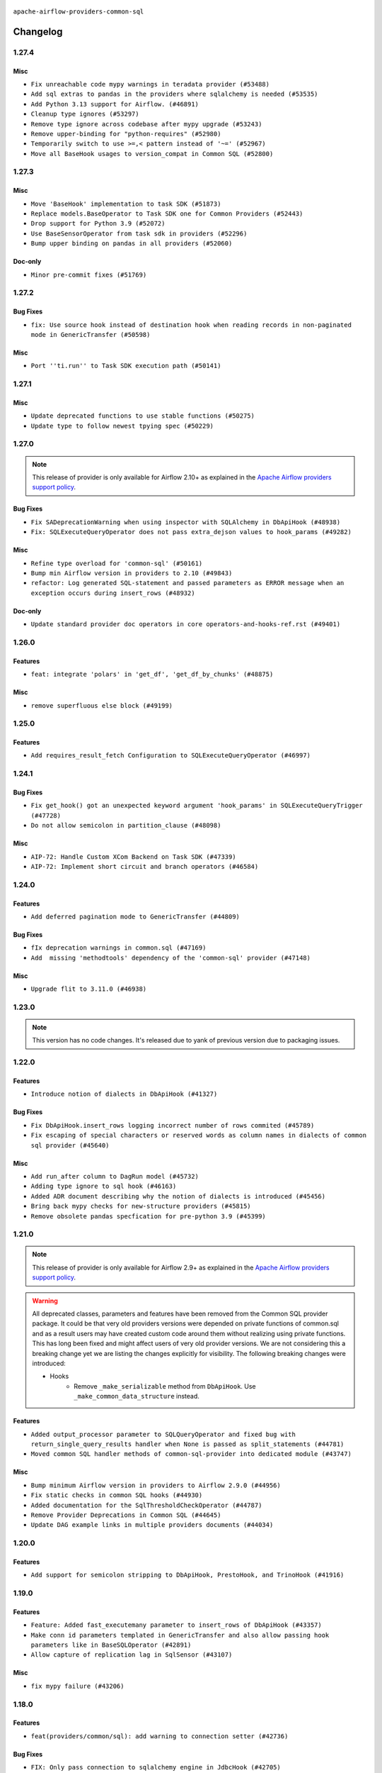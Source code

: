  .. Licensed to the Apache Software Foundation (ASF) under one
    or more contributor license agreements.  See the NOTICE file
    distributed with this work for additional information
    regarding copyright ownership.  The ASF licenses this file
    to you under the Apache License, Version 2.0 (the
    "License"); you may not use this file except in compliance
    with the License.  You may obtain a copy of the License at

 ..   http://www.apache.org/licenses/LICENSE-2.0

 .. Unless required by applicable law or agreed to in writing,
    software distributed under the License is distributed on an
    "AS IS" BASIS, WITHOUT WARRANTIES OR CONDITIONS OF ANY
    KIND, either express or implied.  See the License for the
    specific language governing permissions and limitations
    under the License.

.. NOTE TO CONTRIBUTORS:
    Please, only add notes to the Changelog just below the "Changelog" header when there are some breaking changes
    and you want to add an explanation to the users on how they are supposed to deal with them.
    The changelog is updated and maintained semi-automatically by release manager.

``apache-airflow-providers-common-sql``

Changelog
---------

1.27.4
......

Misc
~~~~

* ``Fix unreachable code mypy warnings in teradata provider (#53488)``
* ``Add sql extras to pandas in the providers where sqlalchemy is needed (#53535)``
* ``Add Python 3.13 support for Airflow. (#46891)``
* ``Cleanup type ignores (#53297)``
* ``Remove type ignore across codebase after mypy upgrade (#53243)``
* ``Remove upper-binding for "python-requires" (#52980)``
* ``Temporarily switch to use >=,< pattern instead of '~=' (#52967)``
* ``Move all BaseHook usages to version_compat in Common SQL (#52800)``

.. Below changes are excluded from the changelog. Move them to
   appropriate section above if needed. Do not delete the lines(!):
   * ``Add run_on_latest_version support for backfill and clear operations (#52177)``
   * ``Make dag_version_id in TI non-nullable (#50825)``

1.27.3
......

Misc
~~~~

* ``Move 'BaseHook' implementation to task SDK (#51873)``
* ``Replace models.BaseOperator to Task SDK one for Common Providers (#52443)``
* ``Drop support for Python 3.9 (#52072)``
* ``Use BaseSensorOperator from task sdk in providers (#52296)``
* ``Bump upper binding on pandas in all providers (#52060)``

Doc-only
~~~~~~~~

* ``Minor pre-commit fixes (#51769)``

.. Below changes are excluded from the changelog. Move them to
   appropriate section above if needed. Do not delete the lines(!):
   * ``Clean up messy default connection overrides in provider tests (#52137)``
   * ``Remove pytest db markers from common sql provider (#52105)``

1.27.2
......

Bug Fixes
~~~~~~~~~

* ``fix: Use source hook instead of destination hook when reading records in non-paginated mode in GenericTransfer (#50598)``

Misc
~~~~

* ``Port ''ti.run'' to Task SDK execution path (#50141)``

.. Below changes are excluded from the changelog. Move them to
   appropriate section above if needed. Do not delete the lines(!):

1.27.1
......

Misc
~~~~

* ``Update deprecated functions to use stable functions (#50275)``
* ``Update type to follow newest tpying spec (#50229)``

.. Below changes are excluded from the changelog. Move them to
   appropriate section above if needed. Do not delete the lines(!):
   * ``Update description of provider.yaml dependencies (#50231)``
   * ``Add test for  overload (#50200)``

1.27.0
......

.. note::
  This release of provider is only available for Airflow 2.10+ as explained in the
  `Apache Airflow providers support policy <https://github.com/apache/airflow/blob/main/PROVIDERS.rst#minimum-supported-version-of-airflow-for-community-managed-providers>`_.

Bug Fixes
~~~~~~~~~

* ``Fix SADeprecationWarning when using inspector with SQLAlchemy in DbApiHook (#48938)``
* ``Fix: SQLExecuteQueryOperator does not pass extra_dejson values to hook_params (#49282)``

Misc
~~~~

* ``Refine type overload for 'common-sql' (#50161)``
* ``Bump min Airflow version in providers to 2.10 (#49843)``
* ``refactor: Log generated SQL-statement and passed parameters as ERROR message when an exception occurs during insert_rows (#48932)``

Doc-only
~~~~~~~~

* ``Update standard provider doc operators in core operators-and-hooks-ref.rst (#49401)``

.. Below changes are excluded from the changelog. Move them to
   appropriate section above if needed. Do not delete the lines(!):
   * ``Avoid committing history for providers (#49907)``

1.26.0
......

Features
~~~~~~~~

* ``feat: integrate 'polars' in 'get_df', 'get_df_by_chunks' (#48875)``

Misc
~~~~

* ``remove superfluous else block (#49199)``

.. Below changes are excluded from the changelog. Move them to
   appropriate section above if needed. Do not delete the lines(!):
   * ``Prepare docs for Apr 2nd wave of providers (#49051)``
   * ``feat(secrets_masker): add minimum secret length and skip masking for common terms (#48791)``
   * ``Remove unnecessary entries in get_provider_info and update the schema (#48849)``
   * ``Remove fab from preinstalled providers (#48457)``
   * ``Improve documentation building iteration (#48760)``

1.25.0
......

Features
~~~~~~~~

* ``Add requires_result_fetch Configuration to SQLExecuteQueryOperator (#46997)``

.. Below changes are excluded from the changelog. Move them to
   appropriate section above if needed. Do not delete the lines(!):
   * ``Simplify tooling by switching completely to uv (#48223)``
   * ``Upgrade ruff to latest version (#48553)``
   * ``Move 'BaseSensorOperator' to TaskSDK definitions (#48244)``

1.24.1
......

Bug Fixes
~~~~~~~~~

* ``Fix get_hook() got an unexpected keyword argument 'hook_params' in SQLExecuteQueryTrigger (#47728)``
* ``Do not allow semicolon in partition_clause (#48098)``

Misc
~~~~

* ``AIP-72: Handle Custom XCom Backend on Task SDK (#47339)``
* ``AIP-72: Implement short circuit and branch operators (#46584)``

.. Below changes are excluded from the changelog. Move them to
   appropriate section above if needed. Do not delete the lines(!):
   * ``Upgrade providers flit build requirements to 3.12.0 (#48362)``
   * ``Move airflow sources to airflow-core package (#47798)``
   * ``Bump various providers in preparation for Airflow 3.0.0b4 (#48013)``
   * ``Remove links to x/twitter.com (#47801)``

1.24.0
......

Features
~~~~~~~~

* ``Add deferred pagination mode to GenericTransfer (#44809)``

Bug Fixes
~~~~~~~~~

* ``fIx deprecation warnings in common.sql (#47169)``
* ``Add  missing 'methodtools' dependency of the 'common-sql' provider (#47148)``

Misc
~~~~

* ``Upgrade flit to 3.11.0 (#46938)``

.. Below changes are excluded from the changelog. Move them to
   appropriate section above if needed. Do not delete the lines(!):
   * ``Move tests_common package to devel-common project (#47281)``
   * ``Improve documentation for updating provider dependencies (#47203)``
   * ``Add legacy namespace packages to airflow.providers (#47064)``
   * ``Remove extra whitespace in provider readme template (#46975)``

1.23.0
......

.. note::
  This version has no code changes. It's released due to yank of previous version due to packaging issues.

1.22.0
......

Features
~~~~~~~~

* ``Introduce notion of dialects in DbApiHook (#41327)``

Bug Fixes
~~~~~~~~~

* ``Fix DbApiHook.insert_rows logging incorrect number of rows commited (#45789)``
* ``Fix escaping of special characters or reserved words as column names in dialects of common sql provider (#45640)``

Misc
~~~~

* ``Add run_after column to DagRun model (#45732)``
* ``Adding type ignore to sql hook (#46163)``
* ``Added ADR document describing why the notion of dialects is introduced (#45456)``
* ``Bring back mypy checks for new-structure providers (#45815)``
* ``Remove obsolete pandas specfication for pre-python 3.9 (#45399)``

.. Below changes are excluded from the changelog. Move them to
   appropriate section above if needed. Do not delete the lines(!):
   * ``Move provider_tests to unit folder in provider tests (#46800)``
   * ``Removed the unused provider's distribution (#46608)``
   * ``Moving EmptyOperator to standard provider (#46231)``
   * ``Fix doc issues found with recent moves (#46372)``
   * ``move standard, alibaba and common.sql provider to the new structure (#45964)``

1.21.0
......

.. note::
  This release of provider is only available for Airflow 2.9+ as explained in the
  `Apache Airflow providers support policy <https://github.com/apache/airflow/blob/main/PROVIDERS.rst#minimum-supported-version-of-airflow-for-community-managed-providers>`_.

.. warning::
  All deprecated classes, parameters and features have been removed from the Common SQL provider package.
  It could be that very old providers versions were depended on private functions of common.sql and as a result
  users may have created custom code around them without realizing using private functions. This has long been fixed
  and might affect users of very old provider versions. We are not considering this a breaking change yet we are listing
  the changes explicitly for visibility.
  The following breaking changes were introduced:

  * Hooks
      * Remove ``_make_serializable`` method from ``DbApiHook``. Use ``_make_common_data_structure`` instead.

Features
~~~~~~~~

* ``Added output_processor parameter to SQLQueryOperator and fixed bug with return_single_query_results handler when None is passed as split_statements (#44781)``
* ``Moved common SQL handler methods of common-sql-provider into dedicated module (#43747)``

Misc
~~~~

* ``Bump minimum Airflow version in providers to Airflow 2.9.0 (#44956)``
* ``Fix static checks in common SQL hooks (#44930)``
* ``Added documentation for the SqlThresholdCheckOperator (#44787)``
* ``Remove Provider Deprecations in Common SQL (#44645)``
* ``Update DAG example links in multiple providers documents (#44034)``


.. Below changes are excluded from the changelog. Move them to
   appropriate section above if needed. Do not delete the lines(!):
   * ``Use Python 3.9 as target version for Ruff & Black rules (#44298)``


.. Review and move the new changes to one of the sections above:
   * ``Update path of example dags in docs (#45069)``

1.20.0
......

Features
~~~~~~~~

* ``Add support for semicolon stripping to DbApiHook, PrestoHook, and TrinoHook (#41916)``


.. Below changes are excluded from the changelog. Move them to
   appropriate section above if needed. Do not delete the lines(!):
   * ``Start porting DAG definition code to the Task SDK (#43076)``

1.19.0
......

Features
~~~~~~~~

* ``Feature: Added fast_executemany parameter to insert_rows of DbApiHook (#43357)``
* ``Make conn id parameters templated in GenericTransfer and also allow passing hook parameters like in BaseSQLOperator (#42891)``
* ``Allow capture of replication lag in SqlSensor (#43107)``

Misc
~~~~

* ``fix mypy failure (#43206)``


.. Below changes are excluded from the changelog. Move them to
   appropriate section above if needed. Do not delete the lines(!):
   * ``Split providers out of the main "airflow/" tree into a UV workspace project (#42505)``

1.18.0
......

Features
~~~~~~~~

* ``feat(providers/common/sql): add warning to connection setter (#42736)``

Bug Fixes
~~~~~~~~~

* ``FIX: Only pass connection to sqlalchemy engine in JdbcHook (#42705)``


.. Below changes are excluded from the changelog. Move them to
   appropriate section above if needed. Do not delete the lines(!):

1.17.1
......

Bug Fixes
~~~~~~~~~

* ``fix(providers/common/sql): add dummy connection setter for backward compatibility (#42490)``
* ``Changed type hinting for handler function (#42275)``

1.17.0
......

Features
~~~~~~~~

.. note::
  Connection in DB Hook is now cached to avoid multiple lookups when properties
  from extras have to be resolved.

* ``Generalize caching of connection in DbApiHook to improve performance (#40751)``

Misc
~~~~

* ``feat: log client db messages for provider postgres (#40171)``
* ``remove deprecated soft_fail from providers (#41710)``


1.16.0
......

.. note::
  This release of provider is only available for Airflow 2.8+ as explained in the
  `Apache Airflow providers support policy <https://github.com/apache/airflow/blob/main/PROVIDERS.rst#minimum-supported-version-of-airflow-for-community-managed-providers>`_.

Bug Fixes
~~~~~~~~~

* ``fix: rm deprecated import (#41461)``

Misc
~~~~

* ``Bump minimum Airflow version in providers to Airflow 2.8.0 (#41396)``

1.15.0
......

Features
~~~~~~~~

* ``Create SQLAlchemy engine from connection in DB Hook and added autocommit param to insert_rows method (#40669)``


.. Below changes are excluded from the changelog. Move them to
   appropriate section above if needed. Do not delete the lines(!):

1.14.2
......

Bug Fixes
~~~~~~~~~

* ``FIX: DbApiHook.insert_rows unnecessarily restarting connections (#40615)``

Misc
~~~~

* ``Enable enforcing pydocstyle rule D213 in ruff. (#40448)``

.. Below changes are excluded from the changelog. Move them to
   appropriate section above if needed. Do not delete the lines(!):
   * ``Resolve postgres deprecations in tests (#40392)``

1.14.1
......

Misc
~~~~

* ``implement per-provider tests with lowest-direct dependency resolution (#39946)``
* ``Update pandas minimum requirement for Python 3.12 (#40272)``
* ``standardizes template fields for 'BaseSQLOperator' and adds 'database' as a templated field (#39826)``

1.14.0
......

Features
~~~~~~~~

* ``Add 'parameters' as template field for SqlSensor (#39588)``

Bug Fixes
~~~~~~~~~

* ``DbAPiHook: Don't log a warning message if placeholder is None and make sure warning message is formatted correctly (#39690)``

Misc
~~~~

* ``refactor: The executemany parameter of insert_rows should not be deprecated as for some hooks we don't want to enable a system-wide supports_executemany parameter, that way we can also keep using it in dedicated situations (#39630)``
* ``Faster 'airflow_version' imports (#39552)``
* ``Simplify 'airflow_version' imports (#39497)``
* ``Add typing for SqlSensor (#39773)``

.. Below changes are excluded from the changelog. Move them to
   appropriate section above if needed. Do not delete the lines(!):
   * ``Reapply templates for all providers (#39554)``

1.13.0
......

.. note::
  This release of provider is only available for Airflow 2.7+ as explained in the
  `Apache Airflow providers support policy <https://github.com/apache/airflow/blob/main/PROVIDERS.rst#minimum-supported-version-of-airflow-for-community-managed-providers>`_.



Features
~~~~~~~~

* ``Add 'sqlalchemy_url' property to 'DbApiHook' class (#38871)``
* ``Always use the executemany method when inserting rows in DbApiHook as it's way much faster (#38715)``

Bug Fixes
~~~~~~~~~

* ``Fix 'DbApiHook.insert_rows' when 'rows' is a generator (#38972)``
* ``Fix 'update-common-sql-api-stubs' pre-commit check (#38915)``

Misc
~~~~

* ``Bump minimum Airflow version in providers to Airflow 2.7.0 (#39240)``
* ``openlineage, snowflake: do not run external queries for Snowflake (#39113)``

1.12.0
......

Features
~~~~~~~~

* ``Add hook_params to template_fields for BaseSQLOperator-related Operators (#38724)``
* ``Make 'placeholder' of DbApiHook configurable in UI (#38528)``

Misc
~~~~

* ``Undeprecating 'DBApiHookForTests._make_common_data_structure' (#38573)``

.. Below changes are excluded from the changelog. Move them to
   appropriate section above if needed. Do not delete the lines(!):
   * ``Update yanked versions in providers changelogs (#38262)``
   * ``Bump ruff to 0.3.3 (#38240)``
   * ``fix: try002 for provider common sql (#38800)``

1.11.1
......

Bug Fixes
~~~~~~~~~

* ``Make 'executemany' keyword arguments only in 'DbApiHook.insert_rows' (#37840)``
* ``Limit 'pandas' to '<2.2' (#37748)``

1.11.0
......

Features
~~~~~~~~

* ``Enhancement: Performance enhancement for insert_rows method DbApiHook with fast executemany + SAP Hana support (#37246)``

Bug Fixes
~~~~~~~~~

* ``Fix SQLThresholdCheckOperator error on falsey vals (#37150)``

Misc
~~~~

* ``feat: Switch all class, functions, methods deprecations to decorators (#36876)``
* ``Add more-itertools as dependency of common-sql (#37359)``

.. Review and move the new changes to one of the sections above:
   * ``Prepare docs 1st wave of Providers February 2024 (#37326)``

1.10.1
......

Misc
~~~~

* ``Set min pandas dependency to 1.2.5 for all providers and airflow (#36698)``

.. Below changes are excluded from the changelog. Move them to
   appropriate section above if needed. Do not delete the lines(!):
   * ``Prepare docs 1st wave of Providers January 2024 (#36640)``
   * ``Speed up autocompletion of Breeze by simplifying provider state (#36499)``
   * ``Provide the logger_name param in providers hooks in order to override the logger name (#36675)``
   * ``Revert "Provide the logger_name param in providers hooks in order to override the logger name (#36675)" (#37015)``
   * ``Prepare docs 2nd wave of Providers January 2024 (#36945)``

1.10.0
......

* ``Make "placeholder" of ODBC configurable in UI (#36000)``


Bug Fixes
~~~~~~~~~

* ``Return common data structure in DBApi derived classes``
* ``SQLCheckOperator fails if returns dict with any False values (#36273)``

.. Below changes are excluded from the changelog. Move them to
   appropriate section above if needed. Do not delete the lines(!):

1.9.0
.....

.. note::
  This release of provider is only available for Airflow 2.6+ as explained in the
  `Apache Airflow providers support policy <https://github.com/apache/airflow/blob/main/PROVIDERS.rst#minimum-supported-version-of-airflow-for-community-managed-providers>`_.

Misc
~~~~

* ``Bump minimum Airflow version in providers to Airflow 2.6.0 (#36017)``
* ``Add Architecture Decision Record for common.sql introduction (#36015)``


1.8.1
.....

Misc
~~~~

* ``Add '_make_serializable' method which other SQL operators can overrides when result from cursor is not JSON-serializable (#32319)``
* ``Remove backcompat inheritance for DbApiHook (#35754)``

.. Review and move the new changes to one of the sections above:
   * ``Use reproducible builds for providers (#35693)``
   * ``Fix and reapply templates for provider documentation (#35686)``
   * ``Prepare docs 1st wave of Providers November 2023 (#35537)``
   * ``Work around typing issue in examples and providers (#35494)``
   * ``Prepare docs 3rd wave of Providers October 2023 - FIX (#35233)``
   * ``Prepare docs 3rd wave of Providers October 2023 (#35187)``
   * ``Pre-upgrade 'ruff==0.0.292' changes in providers (#35053)``
   * ``Upgrade pre-commits (#35033)``
   * ``D401 Support - A thru Common (Inclusive) (#34934)``

1.8.0
.....

.. note::
  This release of provider is only available for Airflow 2.5+ as explained in the
  `Apache Airflow providers support policy <https://github.com/apache/airflow/blob/main/PROVIDERS.rst#minimum-supported-version-of-airflow-for-community-managed-providers>`_.

Bug Fixes
~~~~~~~~~

* ``fix(providers/sql): respect soft_fail argument when exception is raised (#34199)``

Misc
~~~~

* ``Bump min airflow version of providers (#34728)``
* ``Use 'airflow.exceptions.AirflowException' in providers (#34511)``

.. Below changes are excluded from the changelog. Move them to
   appropriate section above if needed. Do not delete the lines(!):
   * ``Add missing header into 'common.sql' changelog (#34910)``
   * ``Refactor usage of str() in providers (#34320)``

1.7.2
.....

Bug Fixes
~~~~~~~~~

* ``Fix BigQueryValueCheckOperator deferrable mode optimisation (#34018)``

Misc
~~~~

* ``Refactor regex in providers (#33898)``

1.7.1
.....

Misc
~~~~

* ``Refactor: Better percentage formatting (#33595)``
* ``Refactor: Simplify code in smaller providers (#33234)``

.. Below changes are excluded from the changelog. Move them to
   appropriate section above if needed. Do not delete the lines(!):
   * ``Fix typos (double words and it's/its) (#33623)``

1.7.0
.....

Features
~~~~~~~~

* ``Add a new parameter to SQL operators to specify conn id field (#30784)``

1.6.2
.....

Misc
~~~~

* ``Make SQLExecute Query signature consistent with other SQL operators (#32974)``
* ``Get rid of Python2 numeric relics (#33050)``

1.6.1
.....

Bug Fixes
~~~~~~~~~

* ``Fix local OpenLineage import in 'SQLExecuteQueryOperator'. (#32400)``

Misc
~~~~

* ``Add default port to Openlineage authority method. (#32828)``
* ``Add more accurate typing for DbApiHook.run method (#31846)``

1.6.0
.....

Features
~~~~~~~~

* ``openlineage, common.sql:  provide OL SQL parser as internal OpenLineage provider API (#31398)``

Misc
~~~~
* ``Pass SQLAlchemy engine to construct information schema query. (#32371)``

.. Below changes are excluded from the changelog. Move them to
   appropriate section above if needed. Do not delete the lines(!):
   * ``D205 Support - Providers: Apache to Common (inclusive) (#32226)``
   * ``Improve provider documentation and README structure (#32125)``
   * ``Remove spurious headers for provider changelogs (#32373)``
   * ``Prepare docs for July 2023 wave of Providers (#32298)``

1.5.2
.....

Misc
~~~~

* ``Remove Python 3.7 support (#30963)``

.. Below changes are excluded from the changelog. Move them to
   appropriate section above if needed. Do not delete the lines(!):
   * ``Improve docstrings in providers (#31681)``
   * ``Add D400 pydocstyle check - Providers (#31427)``

1.5.1
.....

Misc
~~~~

* ``Bring back min-airflow-version for preinstalled providers (#31469)``

1.5.0 (YANKED)
..............

.. warning:: This release has been **yanked** with a reason: ``This version might cause unconstrained installation of old airflow version lead to Runtime Error.``

.. note::
  This release of provider is only available for Airflow 2.4+ as explained in the
  `Apache Airflow providers support policy <https://github.com/apache/airflow/blob/main/PROVIDERS.rst#minimum-supported-version-of-airflow-for-community-managed-providers>`_.

Features
~~~~~~~~

* ``Add conditional output processing in SQL operators (#31136)``

Misc
~~~~

* ``Remove noisy log from SQL table check (#31037)``

.. Below changes are excluded from the changelog. Move them to
   appropriate section above if needed. Do not delete the lines(!):
   * ``Add full automation for min Airflow version for providers (#30994)``
   * ``Add mechanism to suspend providers (#30422)``
   * ``Use '__version__' in providers not 'version' (#31393)``
   * ``Fixing circular import error in providers caused by airflow version check (#31379)``
   * ``Prepare docs for May 2023 wave of Providers (#31252)``

1.4.0
.....

Features
~~~~~~~~

* ``Add option to show output of 'SQLExecuteQueryOperator' in the log (#29954)``

Misc
~~~~

* ``Fix Python API docs formatting for Common SQL provider (#29863)``

1.3.4
.....

Bug Fixes
~~~~~~~~~

* ``Do not process output when do_xcom_push=False  (#29599)``

.. Below changes are excluded from the changelog. Move them to
   appropriate section above if needed. Do not delete the lines(!):
   * ``Make the S3-to-SQL system test self-contained (#29204)``
   * ``Make static checks generated file  more stable across the board (#29080)``

1.3.3
.....

Bug Fixes
~~~~~~~~~

* ``Handle non-compliant behaviour of Exasol cursor (#28744)``

1.3.2
.....

Bug Fixes
~~~~~~~~~

* ``fIx isort problems introduced by recent isort release (#28434)``
* ``Fix template rendering for Common SQL operators (#28202)``
* ``Defer to hook setting for split_statements in SQLExecuteQueryOperator (#28635)``

Misc
~~~~

* ``Clarify docstrings for updated DbApiHook (#27966)``

.. Below changes are excluded from the changelog. Move them to
   appropriate section above if needed. Do not delete the lines(!):
   * ``Add pre-commits preventing accidental API changes in common.sql (#27962)``

1.3.1
.....

This release fixes a few errors that were introduced in common.sql operator while refactoring common parts:

* ``_process_output`` method in ``SQLExecuteQueryOperator`` has now consistent semantics and typing, it
  can also modify the returned (and stored in XCom) values in the operators that derive from the
  ``SQLExecuteQueryOperator``).
* descriptions of all returned results are stored as descriptions property in the DBApiHook
* last description of the cursor whether to return single query results values are now exposed in
  DBApiHook via last_description property.

Lack of consistency in the operator caused ``1.3.0`` to be yanked - the ``1.3.0`` should not be used - if
you have ``1.3.0`` installed, upgrade to ``1.3.1``.

Bug Fixes
~~~~~~~~~

* ``Restore removed (but used) methods in common.sql (#27843)``
* ``Fix errors in Databricks SQL operator introduced when refactoring (#27854)``
* ``Bump common.sql provider to 1.3.1 (#27888)``
* ``Fixing the behaviours of SQL Hooks and Operators finally (#27912)``

.. Below changes are excluded from the changelog. Move them to
   appropriate section above if needed. Do not delete the lines(!):
   * ``Prepare for follow-up release for November providers (#27774)``

1.3.0 (YANKED)
..............

.. warning:: This release has been **yanked** with a reason: ``Breaks Google 8.4.0 provider for SQLExecute``

.. note::
  This release of provider is only available for Airflow 2.3+ as explained in the
  `Apache Airflow providers support policy <https://github.com/apache/airflow/blob/main/PROVIDERS.rst#minimum-supported-version-of-airflow-for-community-managed-providers>`_.

Misc
~~~~

* ``Move min airflow version to 2.3.0 for all providers (#27196)``

Features
~~~~~~~~

* ``Add SQLExecuteQueryOperator (#25717)``
* ``Use DbApiHook.run for DbApiHook.get_records and DbApiHook.get_first (#26944)``
* ``DbApiHook consistent insert_rows logging (#26758)``

Bug Fixes
~~~~~~~~~

* ``Common sql bugfixes and improvements (#26761)``
* ``Use unused SQLCheckOperator.parameters in SQLCheckOperator.execute. (#27599)``

.. Below changes are excluded from the changelog. Move them to
   appropriate section above if needed. Do not delete the lines(!):
   * ``Update old style typing (#26872)``
   * ``Enable string normalization in python formatting - providers (#27205)``
   * ``Update docs for September Provider's release (#26731)``
   * ``Apply PEP-563 (Postponed Evaluation of Annotations) to non-core airflow (#26289)``

1.2.0
.....

Features
~~~~~~~~

* ``Make placeholder style configurable (#25939)``
* ``Better error message for pre-common-sql providers (#26051)``

Bug Fixes
~~~~~~~~~

* ``Fix (and test) SQLTableCheckOperator on postgresql (#25821)``
* ``Don't use Pandas for SQLTableCheckOperator (#25822)``
* ``Discard semicolon stripping in SQL hook (#25855)``

1.1.0
.....

Features
~~~~~~~~

* ``Improve taskflow type hints with ParamSpec (#25173)``
* ``Move all "old" SQL operators to common.sql providers (#25350)``
* ``Deprecate hql parameters and synchronize DBApiHook method APIs (#25299)``
* ``Unify DbApiHook.run() method with the methods which override it (#23971)``
* ``Common SQLCheckOperators Various Functionality Update (#25164)``

Bug Fixes
~~~~~~~~~

* ``Allow Legacy SqlSensor to use the common.sql providers (#25293)``
* ``Fix fetch_all_handler & db-api tests for it (#25430)``
* ``Align Common SQL provider logo location (#25538)``
* ``Fix SQL split string to include ';-less' statements (#25713)``

.. Below changes are excluded from the changelog. Move them to
   appropriate section above if needed. Do not delete the lines(!):
   * ``Fix CHANGELOG for common.sql provider and add amazon commit (#25636)``

1.0.0
.....

Initial version of the provider.
Adds ``SQLColumnCheckOperator`` and ``SQLTableCheckOperator``.
Moves ``DBApiHook``, ``SQLSensor`` and ``ConnectorProtocol`` to the provider.
